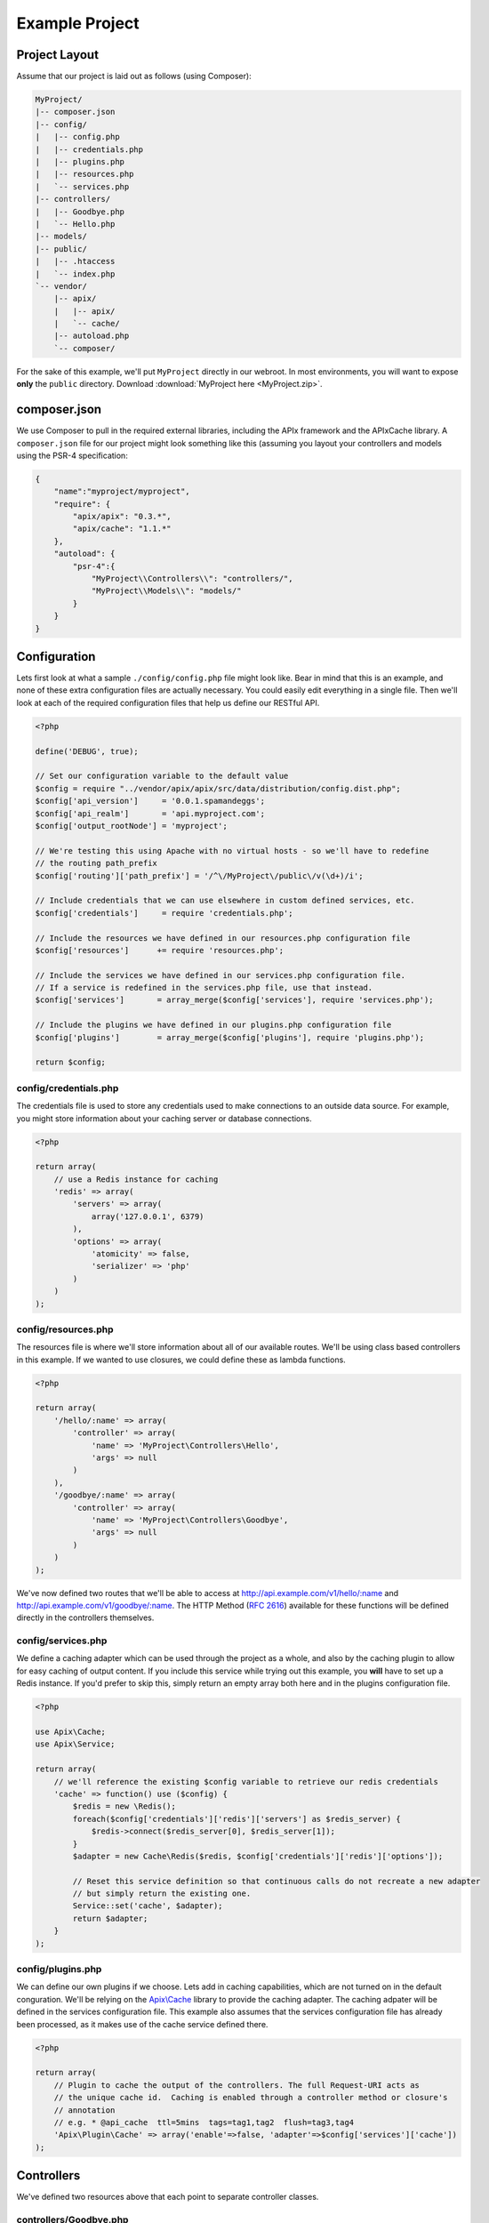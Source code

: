 Example Project
===============

Project Layout
--------------

Assume that our project is laid out as follows (using Composer):

.. code-block:: text

    MyProject/
    |-- composer.json
    |-- config/
    |   |-- config.php
    |   |-- credentials.php
    |   |-- plugins.php
    |   |-- resources.php
    |   `-- services.php
    |-- controllers/
    |   |-- Goodbye.php
    |   `-- Hello.php
    |-- models/
    |-- public/
    |   |-- .htaccess
    |   `-- index.php
    `-- vendor/
        |-- apix/
        |   |-- apix/
        |   `-- cache/
        |-- autoload.php
        `-- composer/

For the sake of this example, we'll put ``MyProject`` directly in our webroot.  In most environments, you will want to expose **only** the ``public`` directory.  Download :download:`MyProject here <MyProject.zip>`.

composer.json
-------------

We use Composer to pull in the required external libraries, including the APIx framework and the APIx\Cache library.  A ``composer.json`` file for our project might look something like this (assuming you layout your controllers and models using the PSR-4 specification:

.. code-block:: javascript
    
    {
	"name":"myproject/myproject",
	"require": {
	    "apix/apix": "0.3.*",
	    "apix/cache": "1.1.*"
	},
	"autoload": {
	    "psr-4":{
		"MyProject\\Controllers\\": "controllers/",
		"MyProject\\Models\\": "models/"
	    }
	}
    }


Configuration
-------------

Lets first look at what a sample ``./config/config.php`` file might look like.  Bear in mind that this is an example, and none of these extra configuration files are actually necessary.  You could easily edit everything in a single file.  Then we'll look at each of the required configuration files that help us define our RESTful API.

.. code-block:: php

    <?php
    
    define('DEBUG', true);
    
    // Set our configuration variable to the default value
    $config = require "../vendor/apix/apix/src/data/distribution/config.dist.php";
    $config['api_version']     = '0.0.1.spamandeggs';
    $config['api_realm']       = 'api.myproject.com';
    $config['output_rootNode'] = 'myproject';
    
    // We're testing this using Apache with no virtual hosts - so we'll have to redefine
    // the routing path_prefix
    $config['routing']['path_prefix'] = '/^\/MyProject\/public\/v(\d+)/i';
    
    // Include credentials that we can use elsewhere in custom defined services, etc.
    $config['credentials']     = require 'credentials.php';
    
    // Include the resources we have defined in our resources.php configuration file
    $config['resources']      += require 'resources.php';
    
    // Include the services we have defined in our services.php configuration file.
    // If a service is redefined in the services.php file, use that instead.
    $config['services']       = array_merge($config['services'], require 'services.php');
    
    // Include the plugins we have defined in our plugins.php configuration file
    $config['plugins']        = array_merge($config['plugins'], require 'plugins.php');
    
    return $config;

config/credentials.php
^^^^^^^^^^^^^^^^^^^^^^^

The credentials file is used to store any credentials used to make connections to an outside data source.  For example, you might store information about your caching server or database connections.

.. code-block:: php
    
    <?php
    
    return array(
	// use a Redis instance for caching
	'redis' => array(
	    'servers' => array(
		array('127.0.0.1', 6379)
	    ),
	    'options' => array(
		'atomicity' => false,
		'serializer' => 'php'
	    )
	)
    );
    

config/resources.php
^^^^^^^^^^^^^^^^^^^^^

The resources file is where we'll store information about all of our available routes.  We'll be using class based controllers in this example.  If we wanted to use closures, we could define these as lambda functions.

.. code-block:: php
    
    <?php
    
    return array(
	'/hello/:name' => array(
	    'controller' => array(
		'name' => 'MyProject\Controllers\Hello',
		'args' => null
	    )
	),
	'/goodbye/:name' => array(
	    'controller' => array(
		'name' => 'MyProject\Controllers\Goodbye',
		'args' => null
	    )
	)
    );

We've now defined two routes that we'll be able to access at http://api.example.com/v1/hello/:name and http://api.example.com/v1/goodbye/:name.  The HTTP Method (:rfc:`2616`) available for these functions will be defined directly in the controllers themselves.

config/services.php
^^^^^^^^^^^^^^^^^^^^

We define a caching adapter which can be used through the project as a whole, and also by the caching plugin to allow for easy caching of output content.  If you include this service while trying out this example, you **will** have to set up a Redis instance.  If you'd prefer to skip this, simply return an empty array both here and in the plugins configuration file.

.. code-block:: php
    
    <?php
    
    use Apix\Cache;
    use Apix\Service;
    
    return array(
	// we'll reference the existing $config variable to retrieve our redis credentials
	'cache' => function() use ($config) {
	    $redis = new \Redis();
	    foreach($config['credentials']['redis']['servers'] as $redis_server) {
		$redis->connect($redis_server[0], $redis_server[1]);
	    }
	    $adapter = new Cache\Redis($redis, $config['credentials']['redis']['options']);
	    
	    // Reset this service definition so that continuous calls do not recreate a new adapter
	    // but simply return the existing one.
	    Service::set('cache', $adapter);
	    return $adapter;
	}
    );

config/plugins.php
^^^^^^^^^^^^^^^^^^^

We can define our own plugins if we choose.  Lets add in caching capabilities, which are not turned on in the default conguration.  We'll be relying on the `Apix\\Cache <https://github.com/frqnck/apix-cache>`_ library to provide the caching adapter.  The caching adpater will be defined in the services configuration file.  This example also assumes that the services configuration file has already been processed, as it makes use of the cache service defined there.

.. code-block:: php
    
    <?php
    
    return array(
	// Plugin to cache the output of the controllers. The full Request-URI acts as
	// the unique cache id.  Caching is enabled through a controller method or closure's
	// annotation
	// e.g. * @api_cache  ttl=5mins  tags=tag1,tag2  flush=tag3,tag4
	'Apix\Plugin\Cache' => array('enable'=>false, 'adapter'=>$config['services']['cache'])
    );

Controllers
-----------

We've defined two resources above that each point to separate controller classes.

controllers/Goodbye.php
^^^^^^^^^^^^^^^^^^^^^^^^

The following controller will define a ``GET`` resource.

.. code-block:: php
    
    <?php
    
    namespace MyProject\Controllers;
    use Apix\Request;
    use Apix\Response;
    
    /**
     * Goodbye
     *
     * Lets say goodbye to people nicely.
     *
     * @api_public  true
     * @api_version 1.0
     * @api_auth    groups=public
     */
    class Goodbye {
	
	/**
	 * Goodbye
	 *
	 * Say Goodbye
	 *
	 * @param      string     $name        Who should we say goodbye to?
	 * @return     array
	 * @api_cache  ttl=60sec  tag=goodbye  Cache this call for 60 seconds
	 */
	public function onRead(Request $request, $name) {
	    if(strlen(trim($name)) == 0) {
		throw new \Exception("I don't know who I'm saying goodbye to!");
	    }
	    
	    return array("goodbye" => "goodbye, " . trim($name));
	}
    }

controllers/Hello.php
^^^^^^^^^^^^^^^^^^^^^^

The following controller will define both ``GET`` and ``POST`` resources.  Other methods could also be defined here using the typical **CRUD** methods.

.. code-block:: php
    
    <?php
    
    namespace MyProject\Controllers;
    use Apix\Request;
    use Apix\Response;
    
    /**
     * Hello
     *
     * Lets say hello to people nicely.
     *
     * @api_public  true
     * @api_version 1.0
     * @api_auth    groups=public
     */
    class Hello {
	
	/**
	 * Hello
	 *
	 * Say Hello to someone
	 *
	 * @param      string     $name        Who should we say hello to?
	 * @return     array
	 * @api_cache  ttl=60sec  tag=goodbye  Cache this call for 60 seconds
	 */
	public function onRead(Request $request, $name) {
	    if(strlen(trim($name)) == 0) {
		// Return a 400 if they didn't pass in a name
		throw new \Exception("I don't know who I'm saying hello to!", 400);
	    }
	    
	    return array("greeting" => "hello, " . trim($name));
	}
	
	/**
	 * Hello
	 *
	 * Say hello to someone using the POSTED greeting.
	 *
	 * @param      string     $name        Who should we say hello to?
	 * @param      string     $greeting    How should we say hello?
	 * @return     array
	 * @api_cache  ttl=60sec  tag=goodbye  Cache this call for 60 seconds
	 */
	public function onCreate(Request $request, $name) {
	    if(strlen(trim($name)) == 0) {
		// Return a 400 if they didn't pass in a name
		throw new \Exception("I don't know who I'm saying hello to!", 400);
	    }
	    
	    $data = $request->getBodyData();
	    if($data == null || !is_array($data)) {
		// Return a 400 if they didn't pass in any POST data
		throw new \Exception("Could not read the POST request body", 400);
	    }
	    $greeting = array_key_exists('greeting', $data) ? (string) $data['greeting'] : "hello";
	    
	    return array("greeting" => $greeting . ', ' . trim($name));
	}
    }

public/index.php
----------------

In this example, all calls to our API will be directed through the main index file.  By exposing only the ``public`` directory via our webserver, we can effectively protect the other content in our project tree.  This helps to avoid security leaks caused by the accidental presence of a temporary swap file or leftover text file that might leak confidential information.

.. code-block:: php
    
    <?php
    
    require_once '../vendor/autoload.php';
    
    try {
	
	$api = new Apix\Server(require '../config/config.php');
	echo $api->run();
    } catch (\Exception $e) {
	header($_SERVER['SERVER_PROTOCOL'] . ' 500 Internal Server Error', true, 500);
	die("<h1>500 Internal Server Error</h1>" . $e->getMessage());
    }

public/.htaccess
----------------

.. code-block:: text
    
    RewriteEngine On
    RewriteCond %{REQUEST_FILENAME} -s [OR]
    RewriteCond %{REQUEST_FILENAME} -l [OR]
    RewriteCond %{REQUEST_FILENAME} -d
    RewriteRule ^.*$ - [NC,L]
    RewriteRule ^.*$ index.php [NC,L]

Try it out
----------

When all is appropriately setup, access the following URL to access self-generated documentation:  http://localhost/MyProject/public/v1/help?_format=json.  You should see something like the following:

.. code-block:: json

    {
	"myproject": {
	    "debug": {
		"headers": {
		    "Vary": "Accept"
		},
		"memory": "1.18 MB~1.2 MB",
		"output_format": "json",
		"request": "GET /MyProject/public/v1/help HTTP/1.1",
		"router_params": [
		    "help"
		],
		"timestamp": "Thu, 13 Mar 2014 21:32:19 GMT",
		"timing": "0.018 seconds"
	    },
	    "help": {
		"items": [
		    {
			"api_auth": "groups=public",
			"api_public": "true",
			"api_version": "1.0",
			"description": "Lets say hello to people nicely.",
			"methods": {
			    "GET": {
				"api_cache": "ttl=60sec  tag=goodbye  Cache this call for 60 seconds",
				"description": "Say Hello to someone",
				"params": {
				    "name": {
					"description": "Who should we say hello to?",
					"name": "name",
					"required": true,
					"type": "string"
				    }
				},
				"return": "array",
				"title": "Hello"
			    },
			    "POST": {
				"api_cache": "ttl=60sec  tag=goodbye  Cache this call for 60 seconds",
				"description": "Say hello to someone using the POSTED greeting.",
				"params": {
				    "greeting": {
					"description": "How should we say hello?",
					"name": "greeting",
					"required": false,
					"type": "string"
				    },
				    "name": {
					"description": "Who should we say hello to?",
					"name": "name",
					"required": true,
					"type": "string"
				    }
				},
				"return": "array",
				"title": "Hello"
			    }
			},
			"path": "/hello/:name",
			"title": "Hello"
		    },
		    {
			"api_auth": "groups=public",
			"api_public": "true",
			"api_version": "1.0",
			"description": "Lets say goodbye to people nicely.",
			"methods": {
			    "GET": {
				"api_cache": "ttl=60sec  tag=goodbye  Cache this call for 60 seconds",
				"description": "Say Goodbye",
				"params": {
				    "name": {
					"description": "Who should we say goodbye to?",
					"name": "name",
					"required": true,
					"type": "string"
				    }
				},
				"return": "array",
				"title": "Goodbye"
			    }
			},
			"path": "/goodbye/:name",
			"title": "Goodbye"
		    },
		    {
			"description": "This resource entity provides in-line referencial to all the API resources and methods.",
			"methods": {
			    "GET": {
				"description": "This resource entity provides in-line referencial to all the API resources and methods.\nBy specify a resource and method you can narrow down to specific section.\ncommunication options available on the request/response chain\nidentified by the Request-URI. This method allows the client to determine\nthe options and/or requirements associated with a resource,\nor the capabilities of a server, without implying a resource action or\ninitiating a resource retrieval.",
				"example": "<pre>GET /help/path/to/entity</pre>",
				"id": "help",
				"params": {
				    "filters": {
					"description": "Filters can be use to narrow down the resultset.",
					"name": "filters",
					"required": false,
					"type": "array"
				    },
				    "path": {
					"description": "A string of characters used to identify a resource.",
					"name": "path",
					"required": false,
					"type": "string"
				    }
				},
				"see": "<pre>http://www.w3.org/Protocols/rfc2616/rfc2616-sec9.html#sec9.2</pre>",
				"title": "Display the manual of a resource entity",
				"usage": "The OPTIONS method represents a request for information about the\ncommunication options available on the request/response chain\nidentified by the Request-URI. This method allows the client to determine\nthe options and/or requirements associated with a resource,\nor the capabilities of a server, without implying a resource action or\ninitiating a resource retrieval."
			    },
			    "OPTIONS": {
				"api_link": [
				    "OPTIONS /path/to/entity",
				    "OPTIONS /"
				],
				"description": "The OPTIONS method represents a request for information about the\ncommunication options available on the request/response chain\nidentified by the Request-URI. This method allows the client to determine\nthe options and/or requirements associated with a resource,\nor the capabilities of a server, without implying a resource action or\ninitiating a resource retrieval.",
				"params": {
				    "filters": {
					"description": "An array of filters.",
					"name": "filters",
					"required": false,
					"type": "array"
				    },
				    "server": {
					"description": "The main server object.",
					"name": "server",
					"required": true,
					"type": "Server"
				    }
				},
				"private": "1",
				"return": "array  The array documentation.",
				"title": "Outputs info for a resource entity."
			    }
			},
			"path": "OPTIONS",
			"title": "Help"
		    },
		    {
			"description": "",
			"methods": {
			    "HEAD": {
				"cacheable": "true",
				"codeCoverageIgnore": "",
				"description": "The HEAD method is identical to GET except that the server MUST NOT return\na message-body in the response. The metainformation contained in the HTTP\nheaders in response to a HEAD request SHOULD be identical to the information\nsent in response to a GET request. This method can be used for obtaining\nmetainformation about the entity implied by the request without transferring\nthe entity-body itself. This method is often used for testing hypertext links\nfor validity, accessibility, and recent modification.",
				"link": "http://www.w3.org/Protocols/rfc2616/rfc2616-sec9.html#sec9.4",
				"return": "null",
				"title": "HTTP HEAD: test action handler"
			    }
			},
			"path": "HEAD",
			"title": null
		    }
		]
	    },
	    "signature": {
		"client_ip": "127.0.0.1",
		"resource": "GET ",
		"status": "200 OK - successful"
	    }
	}
    }

Test out POSTing to the ``/hello/:name`` resource using curl.

``curl -X POST -d "greeting=hola" http://localhost/MyProject/public/v1/hello/world?_format=json``

.. code-block:: json
    
    {
	"myproject": {
	    "debug": {
		"headers": {
		    "Vary": "Accept"
		},
		"memory": "1.14 MB~1.15 MB",
		"output_format": "json",
		"request": "POST /MyProject/public/v1/hello/world?_format=json HTTP/1.1",
		"router_params": {
		    "name": "world"
		},
		"timestamp": "Thu, 13 Mar 2014 21:33:19 GMT",
		"timing": "0.02 seconds"
	    },
	    "hello": {
		"greeting": "hola, world"
	    },
	    "signature": {
		"client_ip": "127.0.0.1",
		"resource": "POST /hello/:name",
		"status": "200 OK - successful"
	    }
	}
    }

















